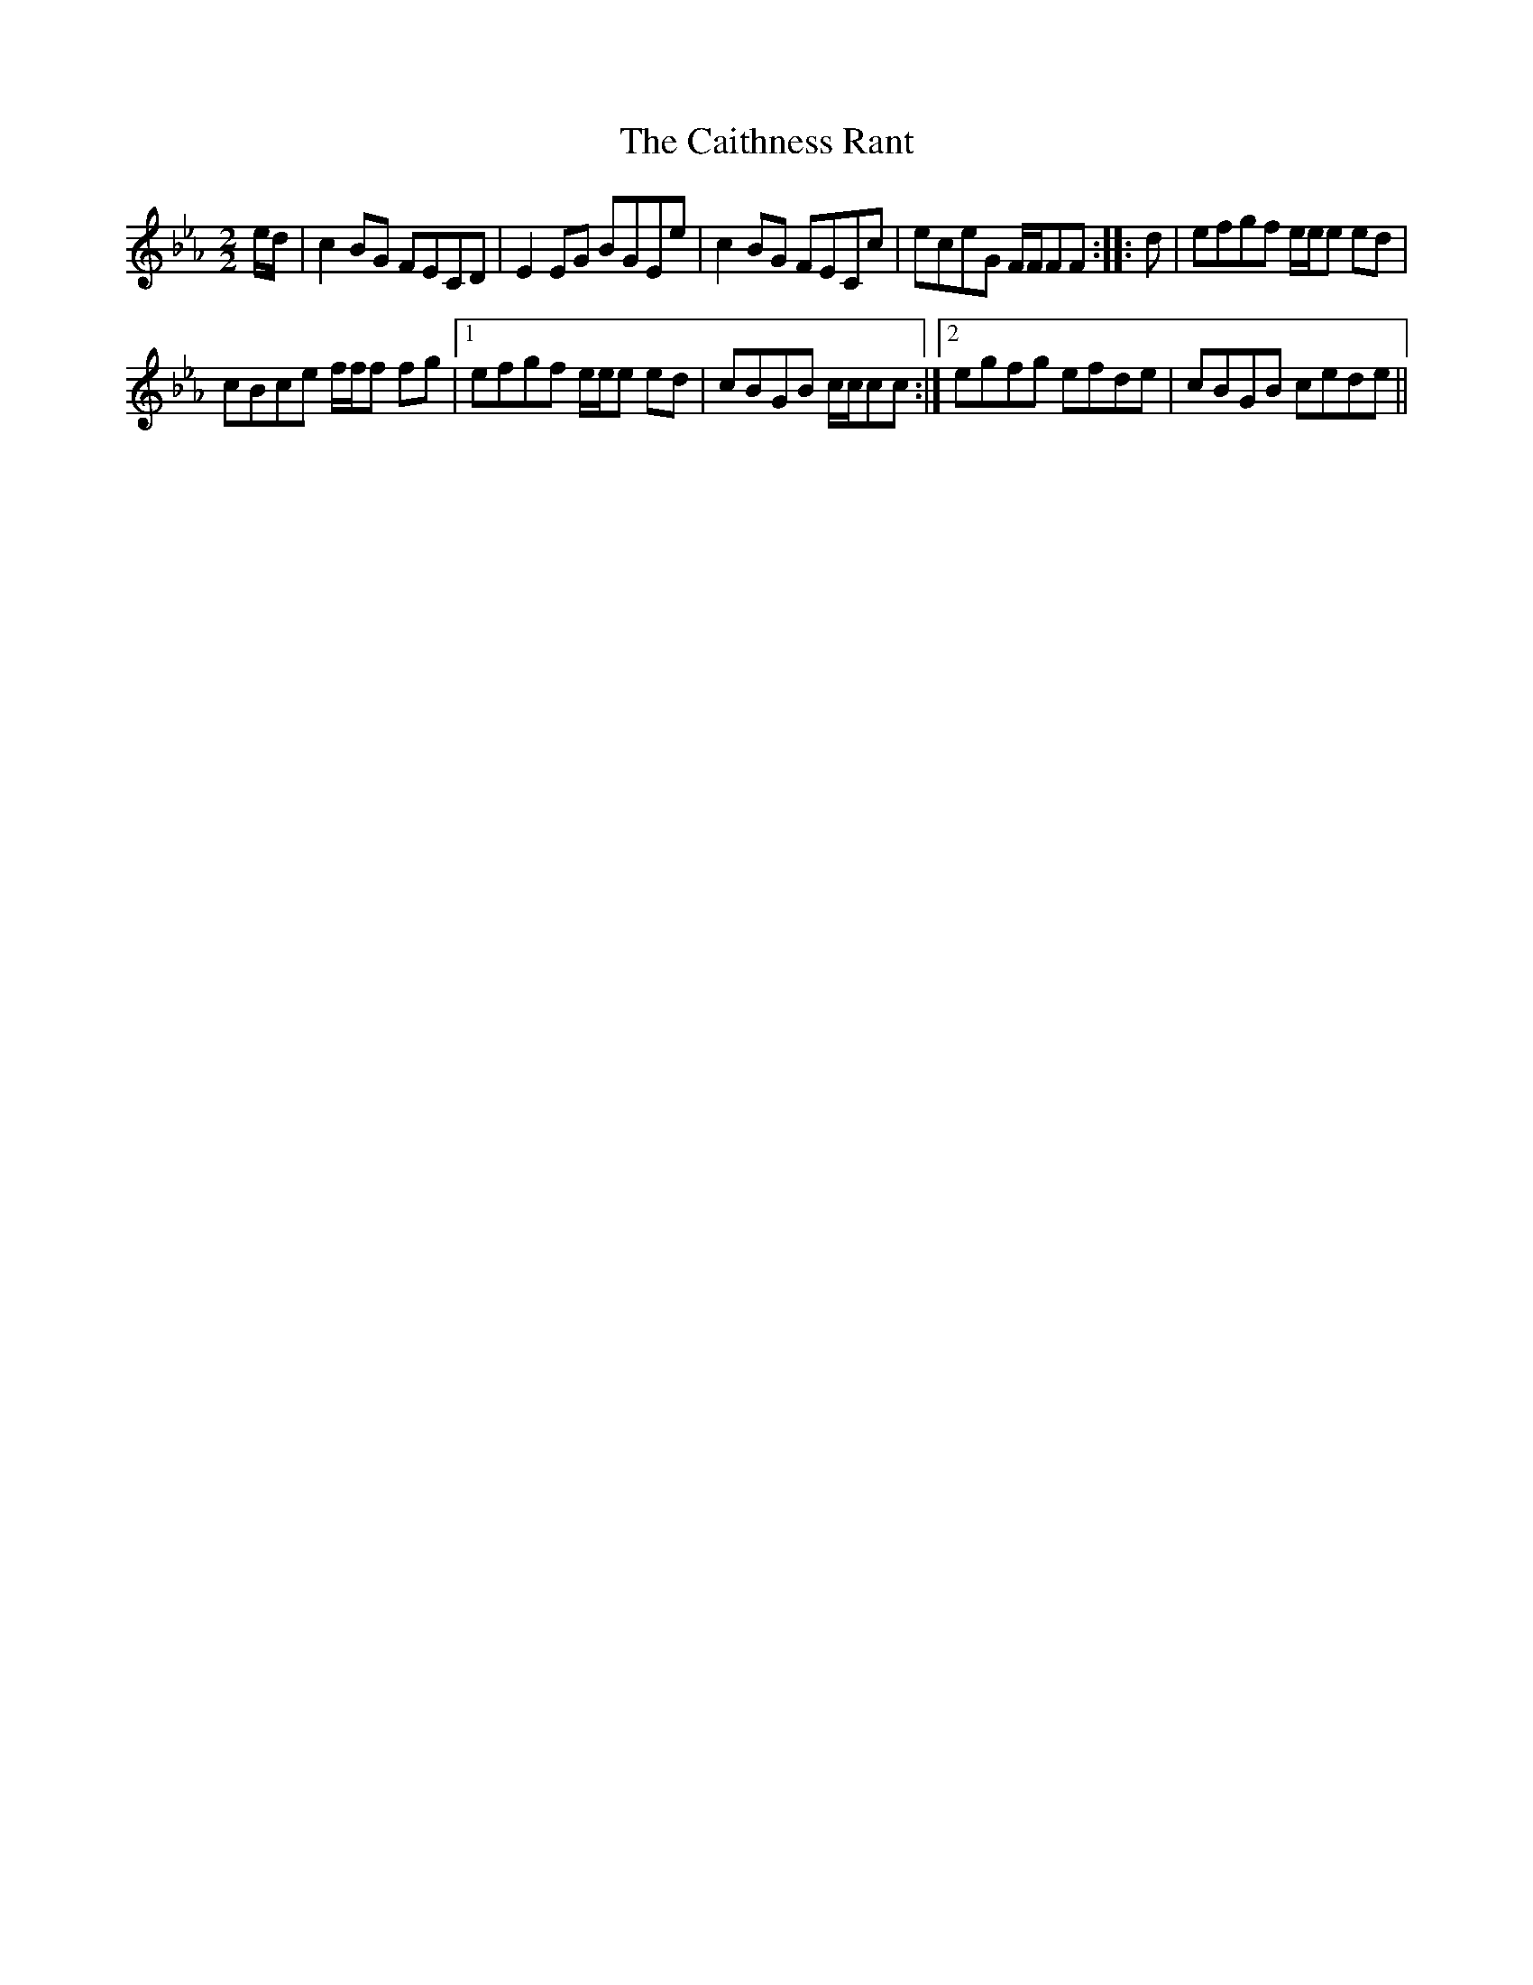 X:1
T:Caithness Rant, The
L:1/8
M:2/2
I:linebreak $
K:Cmin
V:1 treble 
V:1
 e/d/ | c2 BG FECD | E2 EG BGEe | c2 BG FECc | eceG F/F/FF :: d | efgf e/e/e ed |$ cBce f/f/f fg |1 %8
 efgf e/e/e ed | cBGB c/c/cc :|2 egfg efde | cBGB cede || %12
